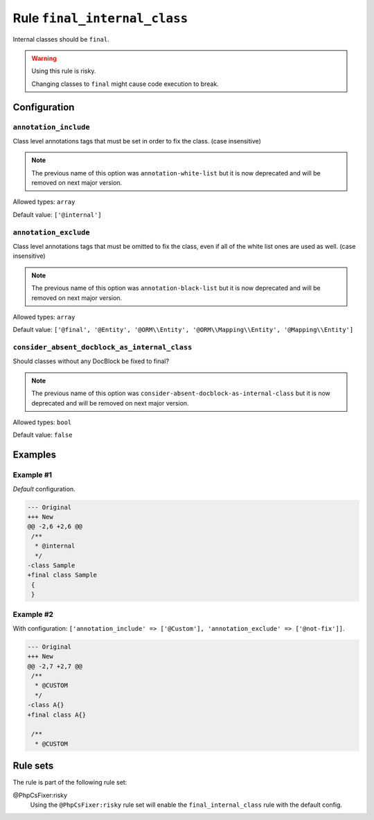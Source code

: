 =============================
Rule ``final_internal_class``
=============================

Internal classes should be ``final``.

.. warning:: Using this rule is risky.

   Changing classes to ``final`` might cause code execution to break.

Configuration
-------------

``annotation_include``
~~~~~~~~~~~~~~~~~~~~~~

Class level annotations tags that must be set in order to fix the class. (case
insensitive)

.. note:: The previous name of this option was ``annotation-white-list`` but it is now deprecated and will be removed on next major version.

Allowed types: ``array``

Default value: ``['@internal']``

``annotation_exclude``
~~~~~~~~~~~~~~~~~~~~~~

Class level annotations tags that must be omitted to fix the class, even if all
of the white list ones are used as well. (case insensitive)

.. note:: The previous name of this option was ``annotation-black-list`` but it is now deprecated and will be removed on next major version.

Allowed types: ``array``

Default value: ``['@final', '@Entity', '@ORM\\Entity', '@ORM\\Mapping\\Entity', '@Mapping\\Entity']``

``consider_absent_docblock_as_internal_class``
~~~~~~~~~~~~~~~~~~~~~~~~~~~~~~~~~~~~~~~~~~~~~~

Should classes without any DocBlock be fixed to final?

.. note:: The previous name of this option was ``consider-absent-docblock-as-internal-class`` but it is now deprecated and will be removed on next major version.

Allowed types: ``bool``

Default value: ``false``

Examples
--------

Example #1
~~~~~~~~~~

*Default* configuration.

.. code-block:: diff

   --- Original
   +++ New
   @@ -2,6 +2,6 @@
    /**
     * @internal
     */
   -class Sample
   +final class Sample
    {
    }

Example #2
~~~~~~~~~~

With configuration: ``['annotation_include' => ['@Custom'], 'annotation_exclude' => ['@not-fix']]``.

.. code-block:: diff

   --- Original
   +++ New
   @@ -2,7 +2,7 @@
    /**
     * @CUSTOM
     */
   -class A{}
   +final class A{}

    /**
     * @CUSTOM

Rule sets
---------

The rule is part of the following rule set:

@PhpCsFixer:risky
  Using the ``@PhpCsFixer:risky`` rule set will enable the ``final_internal_class`` rule with the default config.
